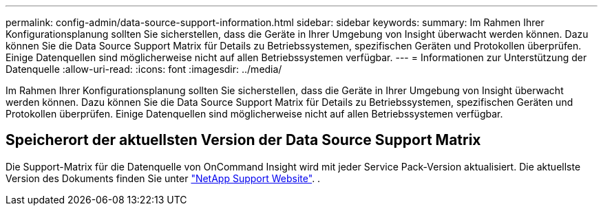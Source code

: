 ---
permalink: config-admin/data-source-support-information.html 
sidebar: sidebar 
keywords:  
summary: Im Rahmen Ihrer Konfigurationsplanung sollten Sie sicherstellen, dass die Geräte in Ihrer Umgebung von Insight überwacht werden können. Dazu können Sie die Data Source Support Matrix für Details zu Betriebssystemen, spezifischen Geräten und Protokollen überprüfen. Einige Datenquellen sind möglicherweise nicht auf allen Betriebssystemen verfügbar. 
---
= Informationen zur Unterstützung der Datenquelle
:allow-uri-read: 
:icons: font
:imagesdir: ../media/


[role="lead"]
Im Rahmen Ihrer Konfigurationsplanung sollten Sie sicherstellen, dass die Geräte in Ihrer Umgebung von Insight überwacht werden können. Dazu können Sie die Data Source Support Matrix für Details zu Betriebssystemen, spezifischen Geräten und Protokollen überprüfen. Einige Datenquellen sind möglicherweise nicht auf allen Betriebssystemen verfügbar.



== Speicherort der aktuellsten Version der Data Source Support Matrix

Die Support-Matrix für die Datenquelle von OnCommand Insight wird mit jeder Service Pack-Version aktualisiert. Die aktuellste Version des Dokuments finden Sie unter https://mysupport.netapp.com/api/content-service/staticcontents/content/products/oncommandinsight/DatasourceSupportMatrix_7.3.x.pdf["NetApp Support Website"]. .
